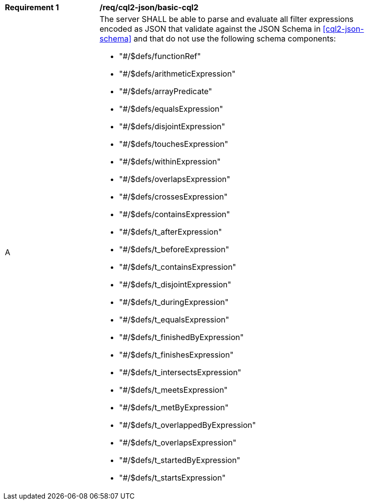 [[req_cql2-json_basic-cql2]]
[width="90%",cols="2,6a"]
|===
^|*Requirement {counter:req-id}* |*/req/cql2-json/basic-cql2*
^|A |The server SHALL be able to parse and evaluate all filter expressions encoded as JSON that validate against the JSON Schema in <<cql2-json-schema>> and that do not use the following schema components:

* "#/$defs/functionRef"
* "#/$defs/arithmeticExpression"
* "#/$defs/arrayPredicate"
* "#/$defs/equalsExpression"
* "#/$defs/disjointExpression"
* "#/$defs/touchesExpression"
* "#/$defs/withinExpression"
* "#/$defs/overlapsExpression"
* "#/$defs/crossesExpression"
* "#/$defs/containsExpression"
* "#/$defs/t_afterExpression"
* "#/$defs/t_beforeExpression"
* "#/$defs/t_containsExpression"
* "#/$defs/t_disjointExpression"
* "#/$defs/t_duringExpression"
* "#/$defs/t_equalsExpression"
* "#/$defs/t_finishedByExpression"
* "#/$defs/t_finishesExpression"
* "#/$defs/t_intersectsExpression"
* "#/$defs/t_meetsExpression"
* "#/$defs/t_metByExpression"
* "#/$defs/t_overlappedByExpression"
* "#/$defs/t_overlapsExpression"
* "#/$defs/t_startedByExpression"
* "#/$defs/t_startsExpression"
|===
